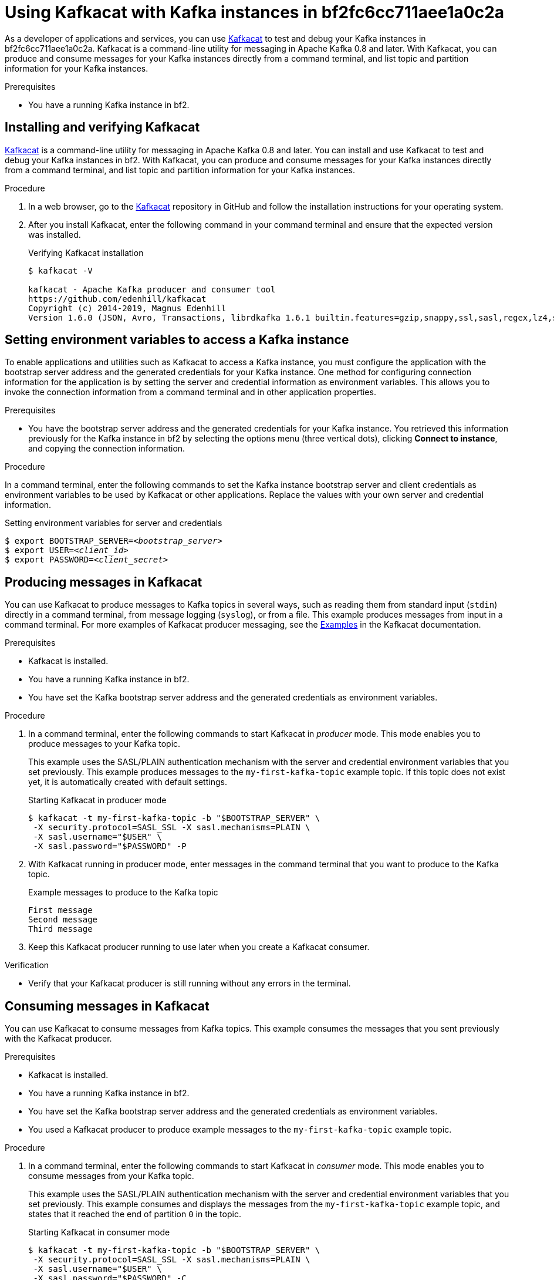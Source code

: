 ////
START GENERATED ATTRIBUTES
WARNING: This content is generated by running npm --prefix .build run generate:attributes
////

:community:
:imagesdir: ./images
:product-long: bf2fc6cc711aee1a0c2a
:product: bf2
// Placeholder URL, when we get a HOST UI for the service we can put it here properly
:service_url: https://localhost:1234/

////
END GENERATED ATTRIBUTES
////

[id="chap-using-kafkacat"]
= Using Kafkacat with Kafka instances in {product-long}
ifdef::context[:parent-context: {context}]
:context: using-kafkacat

// Purpose statement for the assembly
[role="_abstract"]
As a developer of applications and services, you can use https://github.com/edenhill/kafkacat[Kafkacat] to test and debug your Kafka instances in {product-long}. Kafkacat is a command-line utility for messaging in Apache Kafka 0.8 and later. With Kafkacat, you can produce and consume messages for your Kafka instances directly from a command terminal, and list topic and partition information for your Kafka instances.

.Prerequisites
ifndef::community[]
* You have a Red Hat account.
endif::[]
//* You have a subscription to {product-long}. For more information about signing up, see *<@SME: Where to link?>*.
* You have a running Kafka instance in {product}.

// Condition out QS-only content so that it doesn't appear in docs.
// All QS anchor IDs must be in this alternate anchor ID format `[#anchor-id]` because the ascii splitter relies on the other format `[id="anchor-id"]` to generate module files.
ifdef::qs[]
[#description]
Learn how to use Kafkacat to interact with a Kafka instance in {product-long}.

[#introduction]
Welcome to the {product-long} Kafkacat quick start. In this quick start, you'll learn how to use https://github.com/edenhill/kafkacat[Kafkacat] to produce and consume messages for your Kafka instances in {product-long}.
endif::[]

[id="proc-installing-kafkacat_{context}"]
== Installing and verifying Kafkacat

https://github.com/edenhill/kafkacat[Kafkacat] is a command-line utility for messaging in Apache Kafka 0.8 and later. You can install and use Kafkacat to test and debug your Kafka instances in {product}. With Kafkacat, you can produce and consume messages for your Kafka instances directly from a command terminal, and list topic and partition information for your Kafka instances.

ifndef::community[]
NOTE: Kafkacat is an open source community tool. Kafkacat is not a part of {product} and is therefore not supported by Red Hat.
endif::[]

.Procedure
. In a web browser, go to the https://github.com/edenhill/kafkacat[Kafkacat] repository in GitHub and follow the installation instructions for your operating system.
. After you install Kafkacat, enter the following command in your command terminal and ensure that the expected version was installed.
+
.Verifying Kafkacat installation
[source]
----
$ kafkacat -V

kafkacat - Apache Kafka producer and consumer tool
https://github.com/edenhill/kafkacat
Copyright (c) 2014-2019, Magnus Edenhill
Version 1.6.0 (JSON, Avro, Transactions, librdkafka 1.6.1 builtin.features=gzip,snappy,ssl,sasl,regex,lz4,sasl_gssapi,sasl_plain,sasl_scram,plugins,zstd,sasl_oauthbearer)
----

ifdef::qs[]
.Verification
* Did you enter `kafkcat -V` in your command terminal to verify the Kafkacat installation?
endif::[]

[id="proc-setting-kafka-instance-variables_{context}"]
== Setting environment variables to access a Kafka instance

To enable applications and utilities such as Kafkacat to access a Kafka instance, you must configure the application with the bootstrap server address and the generated credentials for your Kafka instance. One method for configuring connection information for the application is by setting the server and credential information as environment variables. This allows you to invoke the connection information from a command terminal and in other application properties.

.Prerequisites
* You have the bootstrap server address and the generated credentials for your Kafka instance. You retrieved this information previously for the Kafka instance in {product} by selecting the options menu (three vertical dots), clicking *Connect to instance*, and copying the connection information.

.Procedure
In a command terminal, enter the following commands to set the Kafka instance bootstrap server and client credentials as environment variables to be used by Kafkacat or other applications. Replace the values with your own server and credential information.

.Setting environment variables for server and credentials
[source,subs="+quotes"]
----
$ export BOOTSTRAP_SERVER=__<bootstrap_server>__
$ export USER=__<client_id>__
$ export PASSWORD=__<client_secret>__
----

[id="proc-producing-messages-kafkacat_{context}"]
== Producing messages in Kafkacat

You can use Kafkacat to produce messages to Kafka topics in several ways, such as reading them from standard input (`stdin`) directly in a command terminal, from message logging (`syslog`), or from a file. This example produces messages from input in a command terminal. For more examples of Kafkacat producer messaging, see the https://github.com/edenhill/kafkacat#examples[Examples] in the Kafkacat documentation.

.Prerequisites
* Kafkacat is installed.
* You have a running Kafka instance in {product}.
* You have set the Kafka bootstrap server address and the generated credentials as environment variables.

.Procedure
. In a command terminal, enter the following commands to start Kafkacat in _producer_ mode. This mode enables you to produce messages to your Kafka topic.
+
--
This example uses the SASL/PLAIN authentication mechanism with the server and credential environment variables that you set previously. This example produces messages to the `my-first-kafka-topic` example topic. If this topic does not exist yet, it is automatically created with default settings.

.Starting Kafkacat in producer mode
[source]
----
$ kafkacat -t my-first-kafka-topic -b "$BOOTSTRAP_SERVER" \
 -X security.protocol=SASL_SSL -X sasl.mechanisms=PLAIN \
 -X sasl.username="$USER" \
 -X sasl.password="$PASSWORD" -P
----

////
// Commenting this out for now because it directly contradicts the Getting Started quick start, which specifies that {product} uses SASL/PLAIN by default. Need clarity. (Stetson, 9 Mar 2021)
NOTE: {product} supports the SASL/OAUTHBEARER mechanism for authentication, which is the recommended authentication mechanism to use and is superior to SASL/PLAIN. However, Kafkacat does not yet fully support OAUTHBEARER, so this example uses SASL/PLAIN.
////
--
. With Kafkacat running in producer mode, enter messages in the command terminal that you want to produce to the Kafka topic.
+
.Example messages to produce to the Kafka topic
[source]
----
First message
Second message
Third message
----
. Keep this Kafkacat producer running to use later when you create a Kafkacat consumer.

.Verification
ifdef::qs[]
* Is your Kafkacat producer still running without any errors in the terminal?
endif::[]
ifndef::qs[]
* Verify that your Kafkacat producer is still running without any errors in the terminal.
endif::[]

[id="proc-consuming-messages-kafkacat_{context}"]
== Consuming messages in Kafkacat

You can use Kafkacat to consume messages from Kafka topics. This example consumes the messages that you sent previously with the Kafkacat producer.

.Prerequisites
* Kafkacat is installed.
* You have a running Kafka instance in {product}.
* You have set the Kafka bootstrap server address and the generated credentials as environment variables.
* You used a Kafkacat producer to produce example messages to the `my-first-kafka-topic` example topic.

.Procedure
. In a command terminal, enter the following commands to start Kafkacat in _consumer_ mode. This mode enables you to consume messages from your Kafka topic.
+
--
This example uses the SASL/PLAIN authentication mechanism with the server and credential environment variables that you set previously. This example consumes and displays the messages from the `my-first-kafka-topic` example topic, and states that it reached the end of partition `0` in the topic.

.Starting Kafkacat in consumer mode
[source]
----
$ kafkacat -t my-first-kafka-topic -b "$BOOTSTRAP_SERVER" \
 -X security.protocol=SASL_SSL -X sasl.mechanisms=PLAIN \
 -X sasl.username="$USER" \
 -X sasl.password="$PASSWORD" -C

First message
Second message
Third message
% Reached end of topic my-first-kafka-topic [0] at offset 3
----
--
. If your Kafkacat producer is still running in a separate terminal, continue entering messages in the producer terminal and observe the messages being consumed in the consumer terminal.

.Verification
ifdef::qs[]
* Is your Kafkacat consumer running without any errors in the terminal?
* Did the Kafkacat consumer display the messages from the `my-first-kafka-topic` example topic?
endif::[]
ifndef::qs[]
. Verify that your Kafkacat consumer is running without any errors in the terminal.
. Verify that the Kafkacat consumer displays the messages from the `my-first-kafka-topic` example topic.
endif::[]

ifdef::parent-context[:context: {parent-context}]
ifndef::parent-context[:!context:]
